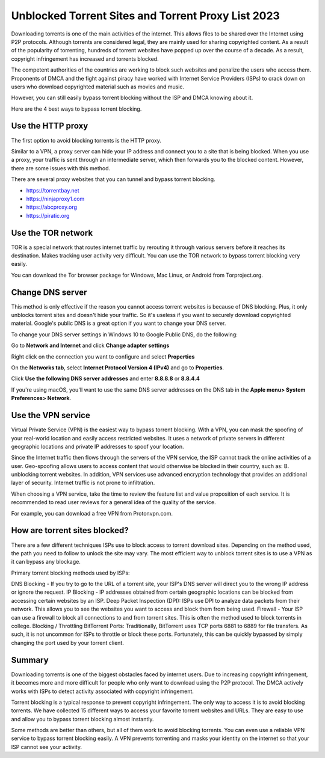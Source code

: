 ##################
Unblocked Torrent Sites and Torrent Proxy List 2023
##################

Downloading torrents is one of the main activities of the internet. This allows files to be shared over the Internet using P2P protocols. Although torrents are considered legal, they are mainly used for sharing copyrighted content. As a result of the popularity of torrenting, hundreds of torrent websites have popped up over the course of a decade. As a result, copyright infringement has increased and torrents blocked.

The competent authorities of the countries are working to block such websites and penalize the users who access them. Proponents of DMCA and the fight against piracy have worked with Internet Service Providers (ISPs) to crack down on users who download copyrighted material such as movies and music.

However, you can still easily bypass torrent blocking without the ISP and DMCA knowing about it.

Here are the 4 best ways to bypass torrent blocking.

*********
Use the HTTP proxy
*********
The first option to avoid blocking torrents is the HTTP proxy.

Similar to a VPN, a proxy server can hide your IP address and connect you to a site that is being blocked. When you use a proxy, your traffic is sent through an intermediate server, which then forwards you to the blocked content. However, there are some issues with this method.

There are several proxy websites that you can tunnel and bypass torrent blocking.

- https://torrentbay.net
- https://ninjaproxy1.com
- https://abcproxy.org
- https://piratic.org


*********
Use the TOR network
*********
TOR is a special network that routes internet traffic by rerouting it through various servers before it reaches its destination. Makes tracking user activity very difficult. You can use the TOR network to bypass torrent blocking very easily.

You can download the Tor browser package for Windows, Mac Linux, or Android from Torproject.org.


*********
Change DNS server
*********
This method is only effective if the reason you cannot access torrent websites is because of DNS blocking. Plus, it only unblocks torrent sites and doesn't hide your traffic. So it's useless if you want to securely download copyrighted material. Google's public DNS is a great option if you want to change your DNS server.

To change your DNS server settings in Windows 10 to Google Public DNS, do the following:

Go to **Network and Internet** and click **Change adapter settings**

Right click on the connection you want to configure and select **Properties**

On the **Networks tab**, select **Internet Protocol Version 4 (IPv4)** and go to **Properties**.

Click **Use the following DNS server addresses** and enter **8.8.8.8** or **8.8.4.4**

If you're using macOS, you'll want to use the same DNS server addresses on the DNS tab in the **Apple menu> System Preferences> Network**.


*********
Use the VPN service
*********
Virtual Private Service (VPN) is the easiest way to bypass torrent blocking. With a VPN, you can mask the spoofing of your real-world location and easily access restricted websites. It uses a network of private servers in different geographic locations and private IP addresses to spoof your location.

Since the Internet traffic then flows through the servers of the VPN service, the ISP cannot track the online activities of a user. Geo-spoofing allows users to access content that would otherwise be blocked in their country, such as: B. unblocking torrent websites. In addition, VPN services use advanced encryption technology that provides an additional layer of security. Internet traffic is not prone to infiltration.

When choosing a VPN service, take the time to review the feature list and value proposition of each service. It is recommended to read user reviews for a general idea of ​​the quality of the service.

For example, you can download a free VPN from Protonvpn.com.



*********
How are torrent sites blocked?
*********
There are a few different techniques ISPs use to block access to torrent download sites. Depending on the method used, the path you need to follow to unlock the site may vary. The most efficient way to unblock torrent sites is to use a VPN as it can bypass any blockage.

Primary torrent blocking methods used by ISPs:

DNS Blocking - If you try to go to the URL of a torrent site, your ISP's DNS server will direct you to the wrong IP address or ignore the request.
IP Blocking - IP addresses obtained from certain geographic locations can be blocked from accessing certain websites by an ISP.
Deep Packet Inspection (DPI): ISPs use DPI to analyze data packets from their network. This allows you to see the websites you want to access and block them from being used.
Firewall - Your ISP can use a firewall to block all connections to and from torrent sites. This is often the method used to block torrents in college.
Blocking / Throttling BitTorrent Ports: Traditionally, BitTorrent uses TCP ports 6881 to 6889 for file transfers. As such, it is not uncommon for ISPs to throttle or block these ports. Fortunately, this can be quickly bypassed by simply changing the port used by your torrent client.


*********
Summary
*********
Downloading torrents is one of the biggest obstacles faced by internet users. Due to increasing copyright infringement, it becomes more and more difficult for people who only want to download using the P2P protocol. The DMCA actively works with ISPs to detect activity associated with copyright infringement.

Torrent blocking is a typical response to prevent copyright infringement. The only way to access it is to avoid blocking torrents. We have collected 15 different ways to access your favorite torrent websites and URLs. They are easy to use and allow you to bypass torrent blocking almost instantly.

Some methods are better than others, but all of them work to avoid blocking torrents. You can even use a reliable VPN service to bypass torrent blocking easily. A VPN prevents torrenting and masks your identity on the internet so that your ISP cannot see your activity.
